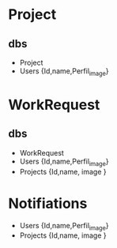 * Project
** dbs
- Project
- Users {Id,name,Perfil_image}

* WorkRequest
** dbs
- WorkRequest
- Users {Id,name,Perfil_image}
- Projects {Id,name, image }

* Notifiations
- Users {Id,name,Perfil_image}
- Projects {Id,name, image }
